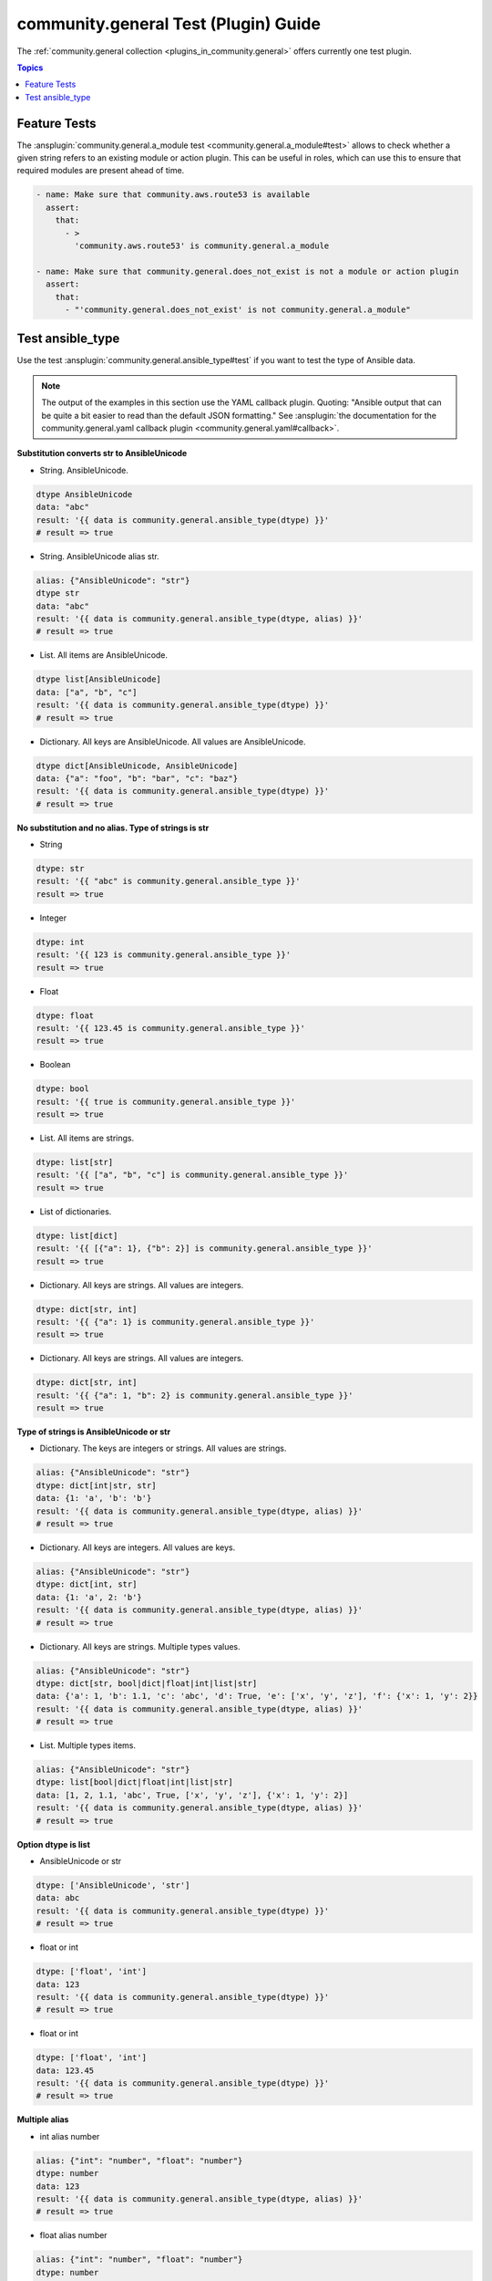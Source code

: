 ..
  Copyright (c) Ansible Project
  GNU General Public License v3.0+ (see LICENSES/GPL-3.0-or-later.txt or https://www.gnu.org/licenses/gpl-3.0.txt)
  SPDX-License-Identifier: GPL-3.0-or-later

.. _ansible_collections.community.general.docsite.test_guide:

community.general Test (Plugin) Guide
=====================================

The :ref:`community.general collection <plugins_in_community.general>` offers currently one test plugin.

.. contents:: Topics

Feature Tests
-------------

The :ansplugin:`community.general.a_module test <community.general.a_module#test>` allows to check whether a given string refers to an existing module or action plugin. This can be useful in roles, which can use this to ensure that required modules are present ahead of time.

.. code-block:: yaml+jinja

    - name: Make sure that community.aws.route53 is available
      assert:
        that:
          - >
            'community.aws.route53' is community.general.a_module

    - name: Make sure that community.general.does_not_exist is not a module or action plugin
      assert:
        that:
          - "'community.general.does_not_exist' is not community.general.a_module"

.. versionadded:: 4.0.0

Test ansible_type
-----------------

Use the test :ansplugin:`community.general.ansible_type#test` if you want to test the type of Ansible data.

.. note:: The output of the examples in this section use the YAML callback plugin. Quoting: "Ansible output that can be quite a bit easier to read than the default JSON formatting." See :ansplugin:`the documentation for the community.general.yaml callback plugin <community.general.yaml#callback>`.

.. versionadded:: 9.2.0

**Substitution converts str to AnsibleUnicode**

* String. AnsibleUnicode.

.. code-block:: yaml+jinja

   dtype AnsibleUnicode
   data: "abc"
   result: '{{ data is community.general.ansible_type(dtype) }}'
   # result => true

* String. AnsibleUnicode alias str.

.. code-block:: yaml+jinja

   alias: {"AnsibleUnicode": "str"}
   dtype str
   data: "abc"
   result: '{{ data is community.general.ansible_type(dtype, alias) }}'
   # result => true

* List. All items are AnsibleUnicode.

.. code-block:: yaml+jinja

   dtype list[AnsibleUnicode]
   data: ["a", "b", "c"]
   result: '{{ data is community.general.ansible_type(dtype) }}'
   # result => true

* Dictionary. All keys are AnsibleUnicode. All values are AnsibleUnicode.

.. code-block:: yaml+jinja

   dtype dict[AnsibleUnicode, AnsibleUnicode]
   data: {"a": "foo", "b": "bar", "c": "baz"}
   result: '{{ data is community.general.ansible_type(dtype) }}'
   # result => true

**No substitution and no alias. Type of strings is str**

* String

.. code-block:: yaml+jinja

   dtype: str
   result: '{{ "abc" is community.general.ansible_type }}'
   result => true

* Integer

.. code-block:: yaml+jinja

   dtype: int
   result: '{{ 123 is community.general.ansible_type }}'
   result => true

* Float

.. code-block:: yaml+jinja

   dtype: float
   result: '{{ 123.45 is community.general.ansible_type }}'
   result => true

* Boolean

.. code-block:: yaml+jinja

   dtype: bool
   result: '{{ true is community.general.ansible_type }}'
   result => true

* List. All items are strings.

.. code-block:: yaml+jinja

   dtype: list[str]
   result: '{{ ["a", "b", "c"] is community.general.ansible_type }}'
   result => true

* List of dictionaries.

.. code-block:: yaml+jinja

   dtype: list[dict]
   result: '{{ [{"a": 1}, {"b": 2}] is community.general.ansible_type }}'
   result => true

* Dictionary. All keys are strings. All values are integers.

.. code-block:: yaml+jinja

   dtype: dict[str, int]
   result: '{{ {"a": 1} is community.general.ansible_type }}'
   result => true

* Dictionary. All keys are strings. All values are integers.

.. code-block:: yaml+jinja

   dtype: dict[str, int]
   result: '{{ {"a": 1, "b": 2} is community.general.ansible_type }}'
   result => true

**Type of strings is AnsibleUnicode or str**

* Dictionary. The keys are integers or strings. All values are strings.

.. code-block:: yaml+jinja

   alias: {"AnsibleUnicode": "str"}
   dtype: dict[int|str, str]
   data: {1: 'a', 'b': 'b'}
   result: '{{ data is community.general.ansible_type(dtype, alias) }}'
   # result => true

* Dictionary. All keys are integers. All values are keys.

.. code-block:: yaml+jinja

   alias: {"AnsibleUnicode": "str"}
   dtype: dict[int, str]
   data: {1: 'a', 2: 'b'}
   result: '{{ data is community.general.ansible_type(dtype, alias) }}'
   # result => true

* Dictionary. All keys are strings. Multiple types values.

.. code-block:: yaml+jinja

   alias: {"AnsibleUnicode": "str"}
   dtype: dict[str, bool|dict|float|int|list|str]
   data: {'a': 1, 'b': 1.1, 'c': 'abc', 'd': True, 'e': ['x', 'y', 'z'], 'f': {'x': 1, 'y': 2}}
   result: '{{ data is community.general.ansible_type(dtype, alias) }}'
   # result => true

* List. Multiple types items.

.. code-block:: yaml+jinja

   alias: {"AnsibleUnicode": "str"}
   dtype: list[bool|dict|float|int|list|str]
   data: [1, 2, 1.1, 'abc', True, ['x', 'y', 'z'], {'x': 1, 'y': 2}]
   result: '{{ data is community.general.ansible_type(dtype, alias) }}'
   # result => true

**Option dtype is list**

* AnsibleUnicode or str

.. code-block:: yaml+jinja

   dtype: ['AnsibleUnicode', 'str']
   data: abc
   result: '{{ data is community.general.ansible_type(dtype) }}'
   # result => true

* float or int

.. code-block:: yaml+jinja

   dtype: ['float', 'int']
   data: 123
   result: '{{ data is community.general.ansible_type(dtype) }}'
   # result => true

* float or int

.. code-block:: yaml+jinja

   dtype: ['float', 'int']
   data: 123.45
   result: '{{ data is community.general.ansible_type(dtype) }}'
   # result => true

**Multiple alias**

* int alias number

.. code-block:: yaml+jinja

   alias: {"int": "number", "float": "number"}
   dtype: number
   data: 123
   result: '{{ data is community.general.ansible_type(dtype, alias) }}'
   # result => true

* float alias number

.. code-block:: yaml+jinja

   alias: {"int": "number", "float": "number"}
   dtype: number
   data: 123.45
   result: '{{ data is community.general.ansible_type(dtype, alias) }}'
   # result => true

